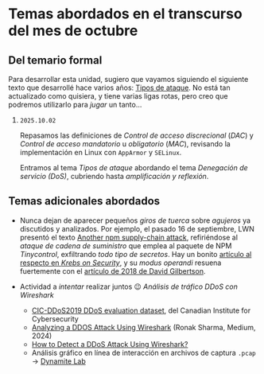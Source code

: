 * Temas abordados en el transcurso del mes de *octubre*

** Del temario formal

Para desarrollar esta unidad, sugiero que vayamos siguiendo el siguiente
texto que desarrollé hace varios años: [[https://ru.iiec.unam.mx/4047/1/tipos_de_ataque.pdf][Tipos de ataque]]. No está tan
actualizado como quisiera, y tiene varias ligas rotas, pero creo que
podremos utilizarlo para /jugar/ un tanto...

1. =2025.10.02=

   Repasamos las definiciones de /Control de acceso discrecional/ (/DAC/) y
   /Control de acceso mandatorio/ u /obligatorio/ (/MAC/), revisando la
   implementación en Linux con =AppArmor= y =SELinux=.

   Entramos al tema /Tipos de ataque/ abordando el tema /Denegación de
   servicio (DoS)/, cubriendo hasta /amplificación y reflexión/.

** Temas adicionales abordados

- Nunca dejan de aparecer pequeños /giros de tuerca/ sobre /agujeros/ ya
  discutidos y analizados. Por ejemplo, el pasado 16 de septiembre, LWN
  presentó el texto [[https://lwn.net/Articles/1038326/][Another npm supply-chain attack]], refiriéndose al
  /ataque de cadena de suministro/ que emplea al paquete de NPM
  /Tinycontrol/, exfiltrando /todo tipo de secretos/. Hay un bonito
  [[https://krebsonsecurity.com/2025/09/self-replicating-worm-hits-180-software-packages/][artículo al respecto en /Krebs on Security/]], y su /modus operandi/
  resuena fuertemente con el [[https://david-gilbertson.medium.com/im-harvesting-credit-card-numbers-and-passwords-from-your-site-here-s-how-9a8cb347c5b5][artículo de 2018 de David Gilbertson]].

- Actividad a /intentar/ realizar juntos 😉 /Análisis de tráfico DDoS con
  Wireshark/
  - [[https://www.unb.ca/cic/datasets/ddos-2019.html][CIC-DDoS2019 DDoS evaluation dataset]], del Canadian Institute for
    Cybersecurity
  - [[https://medium.com/@ronak.d.sharma111/analyzing-a-ddos-attack-using-wireshark-8535274cd00e][Analyzing a DDOS Attack Using Wireshark]] (Ronak Sharma, Medium, 2024)
  - [[https://blog.oudel.com/how-to-detect-a-ddos-attack-using-wireshark/][How to Detect a DDoS Attack Using Wireshark?]]
  - Análisis gráfico en línea de interacción en archivos de captura =.pcap=
    → [[https://lab.dynamite.ai][Dynamite Lab]]
